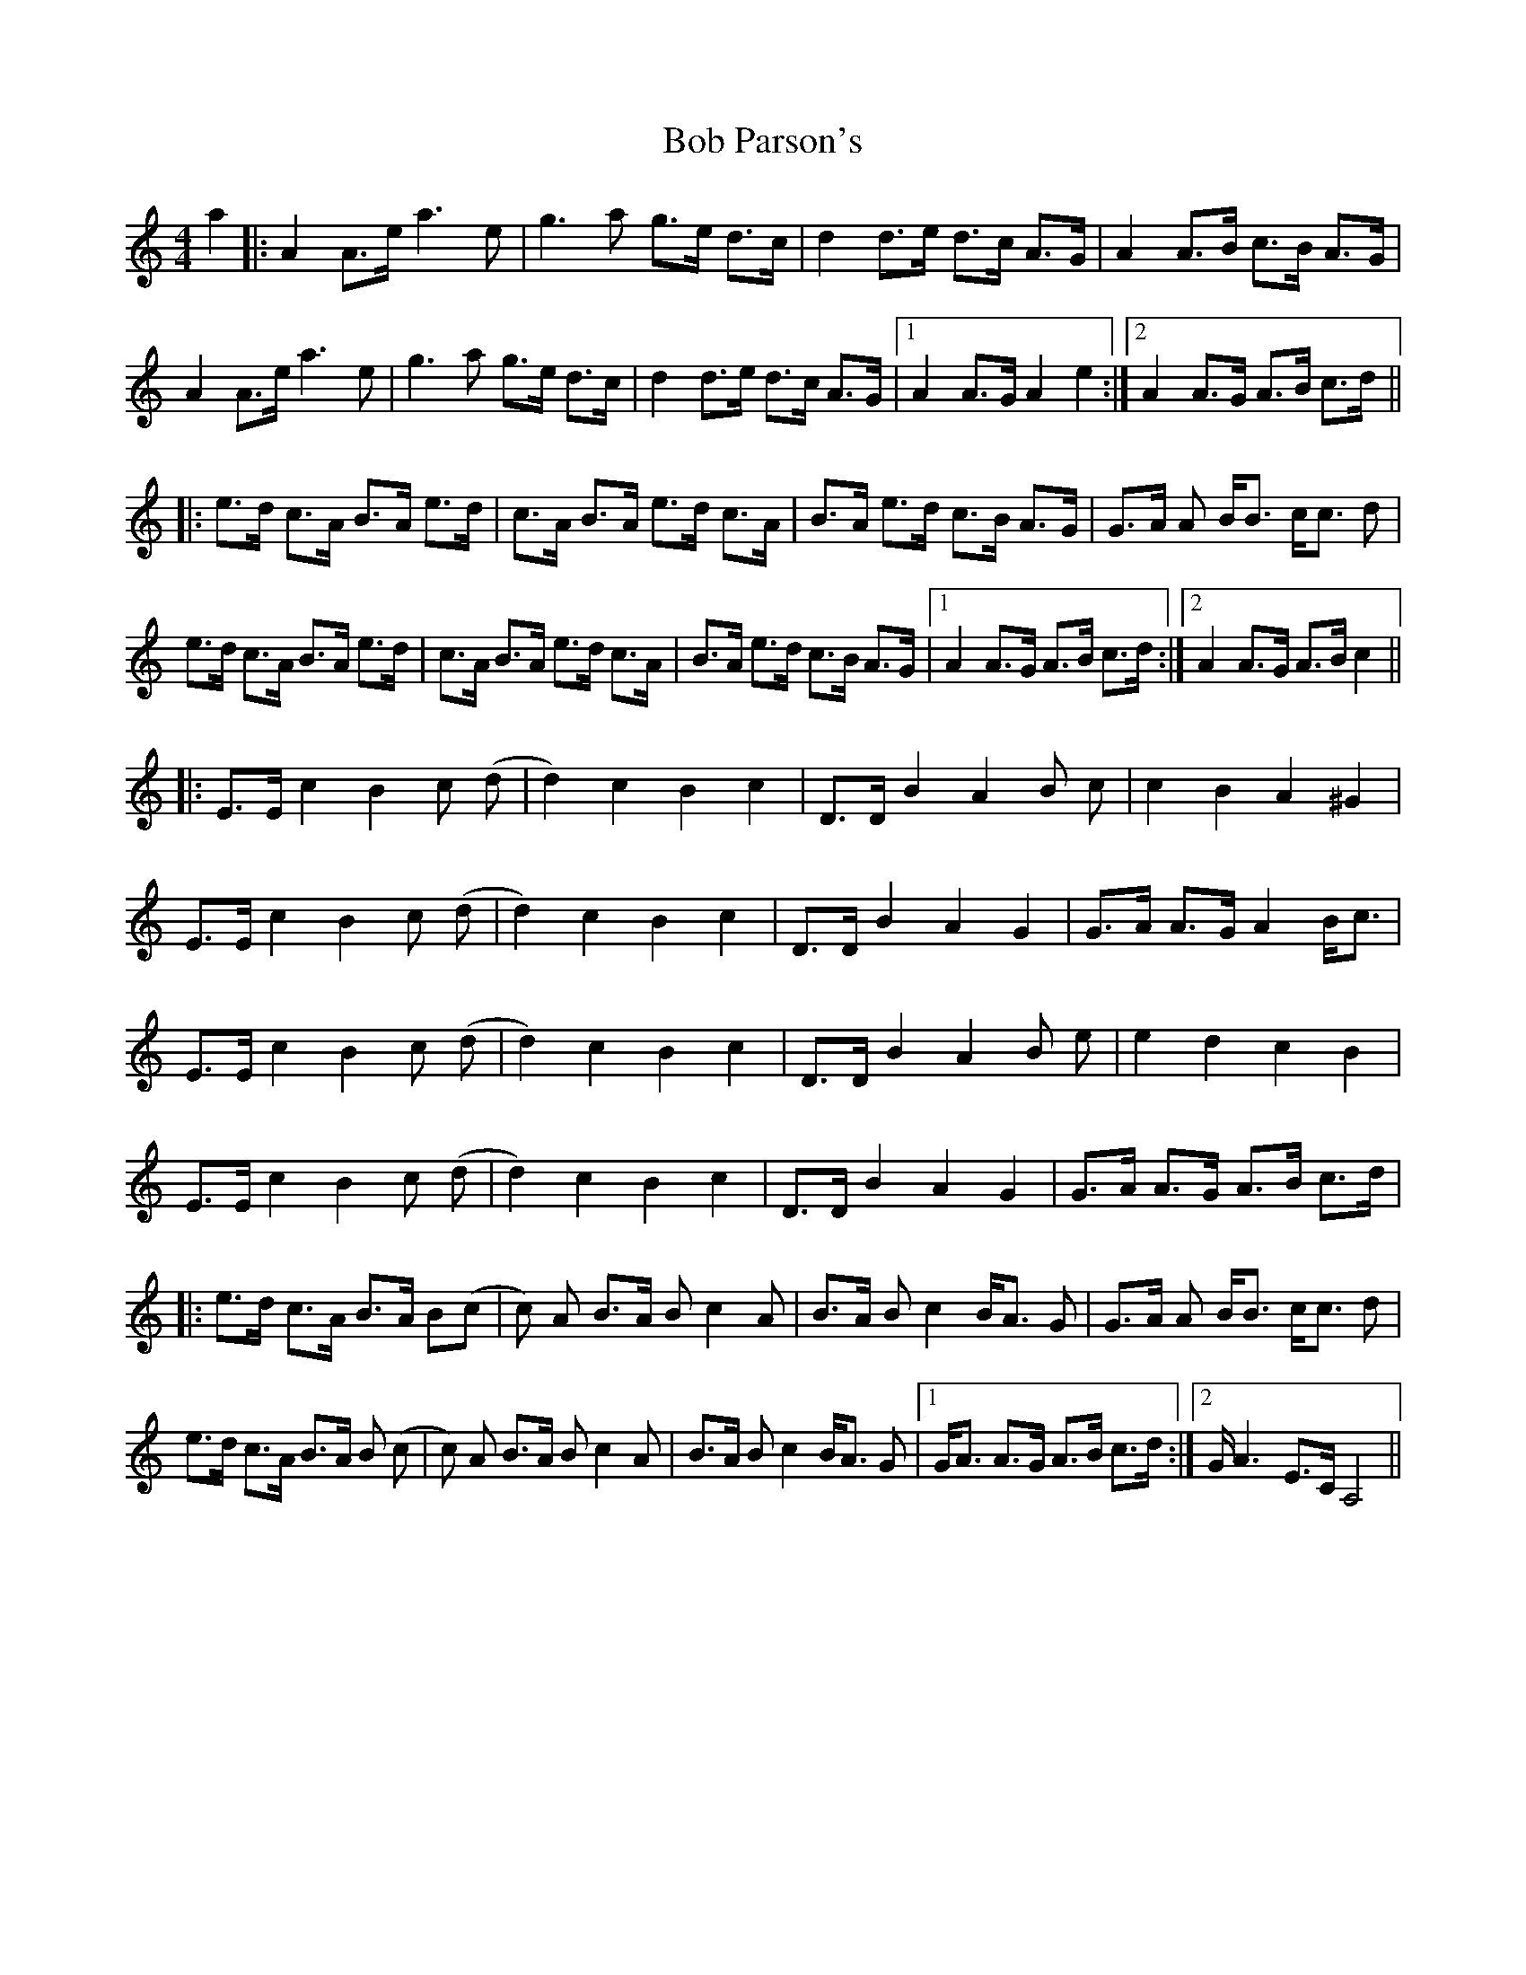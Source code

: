 X: 4269
T: Bob Parson's
R: strathspey
M: 4/4
K: Aminor
a2|:A2 A>e a2>e2|g2>a2 g>e d>c|d2 d>e d>c A>G|A2 A>B c>B A>G|
A2 A>e a2>e2|g2>a2 g>e d>c|d2 d>e d>c A>G|1 A2 A>GA2e2:|2 A2A>G A>B c>d||
|:e>d c>A B>A e>d|c>A B>A e>d c>A|B>A e>d c>B A>G|G>A A B<B c<c d|
e>d c>A B>A e>d|c>A B>A e>d c>A|B>A e>d c>B A>G|1 A2A>G A>B c>d:|2 A2A>G A>B c2||
|:E>E c2 B2c (d|d2) c2 B2 c2|D>D B2 A2 B c|c2 B2A2^G2|
E>E c2 B2c (d|d2) c2 B2 c2|D>D B2 A2 G2|G>A A>G A2 B<c|
E>E c2 B2c (d|d2) c2 B2 c2|D>D B2 A2 B e|e2d2c2B2|
E>E c2 B2c (d|d2) c2 B2 c2|D>D B2 A2 G2|G>A A>G A>B c>d|
|:e>d c>A B>A B(c|c) A B>A B c2 A|B>A B c2 B<A G|G>A A B<B c<c d|
e>d c>A B>A B (c|c) A B>A B c2 A|B>A B c2 B<A G|1 G<A A>G A>B c>d:|2 G<A2 E>CA,4||

